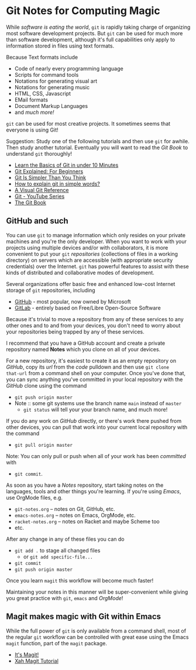 * Git Notes for Computing Magic

While /software is eating the world/, =git= is rapidly taking charge of
organizing most software development projects. But =git= can be used for much
more than software development, although it's full capabilities only apply to
information stored in files using text formats.

Because Text formats include
- Code of nearly every programming language
- Scripts for command tools
- Notations for generating visual art
- Notations for generating music
- HTML, CSS, Javascript
- EMail formats
- Document Markup Languages
- and /much more!/
=git= can be used for most creative projects. It sometimes seems that everyone
is using Git!

Suggestion: Study one of the following tutorials and then use =git= for awhile.
Then study another tutorial. Eventually you will want to read the /Git Book/ to
understand =git= thoroughly!

- [[https://www.freecodecamp.org/news/learn-the-basics-of-git-in-under-10-minutes-da548267cc91/][Learn the Basics of Git in under 10 Minutes]]
- [[https://juristr.com/blog/2013/04/git-explained/][Git Explained: For Beginners]]
- [[https://nfarina.com/post/9868516270/git-is-simpler][Git Is Simpler Than You Think]]
- [[https://xosh.org/explain-git-in-simple-words/][How to explain git in simple words?]]
- [[https://marklodato.github.io/visual-git-guide/index-en.html][A Visual Git Reference]]
- [[https://www.youtube.com/playlist?list=PLgyU3jNA6VjSUZPhZ7WtoBUnxzChBwKuw][Git - YouTube Series]]
- [[https://git-scm.com/book/en/v2][The Git Book]]

** GitHub and such

You can use =git= to manage information which only resides on your private
machines and you're the only developer. When you want to work with your projects
using multiple devices and/or with collaborators, it is more convenient to put
your =git= /repositories/ (collections of files in a working directory) on
servers which are accessible (with appropriate security credentials) over the
Internet. =git= has powerful features to assist with these kinds of distributed
and collaborative modes of development.

Several organizations offer basic free and enhanced low-cost Internet storage of
=git= repositories, including
- [[https:github.com][GitHub]] - most popular, now owned by Microsoft
- [[https:gitlab.com][GitLab]] - entirely based on Free/Libre Open-Source Software

Because it's trivial to move a repository from any of these services to any
other ones and to and from your devices, you don't need to worry about your
repositories being trapped by any of these services.

I recommend that you have a GitHub account and create a private repository named
*Notes* which you clone on all of your devices.

For a new repository, it's easiest to create it as an empty repository on
/GitHub/, copy its /url/ from the /code/ pulldown and then use =git clone
that-url= from a command shell on your computer. Once you've done that, you can
sync anything you've committed in your local repository with the /GitHub/ clone
using the command
- =git push origin master=
- Note :: some git systems use the branch name =main= instead of =master=
  - =git status= will tell your your branch name, and much more!
 
If you do any work on /GitHub/ directly, or there's work there pushed from other
devices, you can pull that work into your current local repository with the
command
- =git pull origin master=
Note: You can only pull or push when all of your work has been /committed/ with
- =git commit=.

As soon as you have a /Notes/ repository, start taking notes on the languages,
tools and other things you're learning. If you're using /Emacs/, use OrgMode
files, e.g.
- =git-notes.org= -- notes on Git, GitHub, etc.
- =emacs-notes.org= -- notes on Emacs, OrgMode, etc.
- =racket-notes.org= -- notes on Racket and maybe Scheme too
- etc.

After any change in any of these files you can do
- =git add .= to stage all changed files
      - or =git add specific-file...=
- =git commit=
- =git push origin master=

Once you learn =magit= this workflow will become much faster!

Maintaining your notes in this manner will be super-convenient while giving you
great practice with =git=, =emacs= and /OrgMode/!

** Magit makes magic with Git within Emacs

While the full power of =git= is only available from a command shell, most of
the regular =git= workflow can be controlled with great ease using the Emacs
=magit= function, part of the =magit= package.
 
- [[https://magit.vc/][It's Magit!]]
- [[http://ergoemacs.org/emacs/emacs_magit-mode_tutorial.html][Xah Magit Tutorial]]
